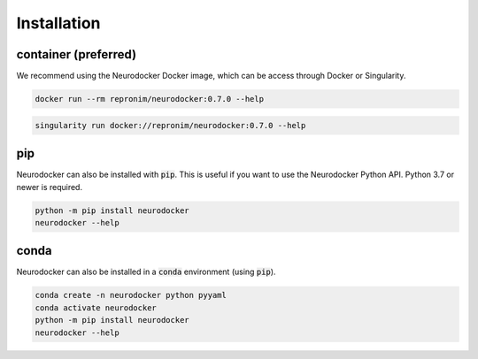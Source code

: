 Installation
============

container (preferred)
---------------------

We recommend using the Neurodocker Docker image, which can be access through
Docker or Singularity.

.. code-block:: bash

    docker run --rm repronim/neurodocker:0.7.0 --help

.. code-block:: bash

    singularity run docker://repronim/neurodocker:0.7.0 --help

pip
---

Neurodocker can also be installed with :code:`pip`. This is useful if you want to use
the Neurodocker Python API. Python 3.7 or newer is required.

.. code-block:: bash

    python -m pip install neurodocker
    neurodocker --help

conda
-----

Neurodocker can also be installed in a :code:`conda` environment (using :code:`pip`).

.. code-block:: bash

    conda create -n neurodocker python pyyaml
    conda activate neurodocker
    python -m pip install neurodocker
    neurodocker --help
